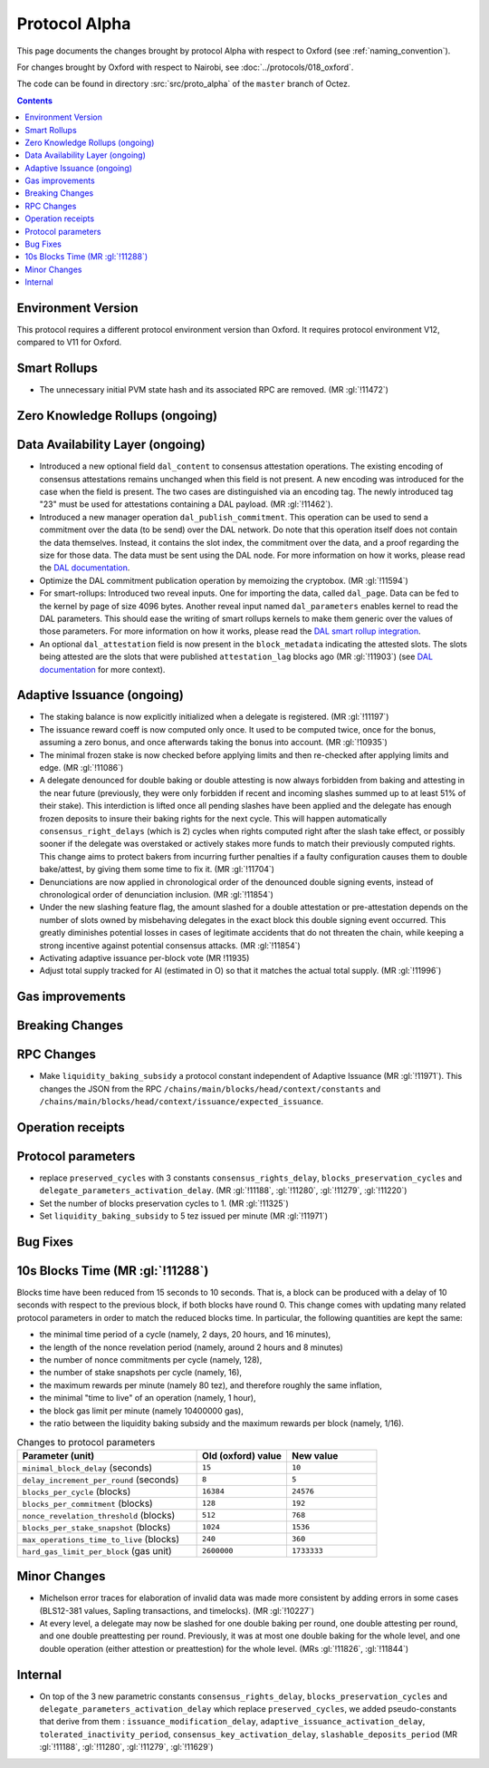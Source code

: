 Protocol Alpha
==============

This page documents the changes brought by protocol Alpha with respect
to Oxford (see :ref:`naming_convention`).

For changes brought by Oxford with respect to Nairobi, see :doc:`../protocols/018_oxford`.

The code can be found in directory :src:`src/proto_alpha` of the ``master``
branch of Octez.

.. contents::

Environment Version
-------------------


This protocol requires a different protocol environment version than Oxford.
It requires protocol environment V12, compared to V11 for Oxford.

Smart Rollups
-------------

- The unnecessary initial PVM state hash and its associated RPC are removed. (MR :gl:`!11472`)

Zero Knowledge Rollups (ongoing)
--------------------------------

Data Availability Layer (ongoing)
---------------------------------

- Introduced a new optional field ``dal_content`` to consensus
  attestation operations. The existing encoding of consensus
  attestations remains unchanged when this field is not present. A new
  encoding was introduced for the case when the field is present. The
  two cases are distinguished via an encoding tag. The newly
  introduced tag "23" must be used for attestations containing a DAL
  payload. (MR :gl:`!11462`).

- Introduced a new manager operation ``dal_publish_commitment``. This operation
  can be used to send a commitment over the data (to be send) over the DAL
  network. Do note that this operation itself does not contain the data
  themselves. Instead, it contains the slot index, the commitment over the data,
  and a proof regarding the size for those data. The data must be sent using the
  DAL node. For more information on how it works, please read the `DAL
  documentation <https://tezos.gitlab.io/shell/dal.html>`_.

- Optimize the DAL commitment publication operation by memoizing the
  cryptobox. (MR :gl:`!11594`)

- For smart-rollups: Introduced two reveal inputs. One for importing
  the data, called ``dal_page``. Data can be fed to the kernel by page
  of size 4096 bytes. Another reveal input named ``dal_parameters``
  enables kernel to read the DAL parameters. This should ease the
  writing of smart rollups kernels to make them generic over the
  values of those parameters. For more information on how it works,
  please read the `DAL smart rollup integration
  <https://tezos.gitlab.io/alpha/dal_support.html#smart-rollups-integration>`_.



- An optional ``dal_attestation`` field is now present in the
  ``block_metadata`` indicating the attested slots. The slots being
  attested are the slots that were published ``attestation_lag`` blocks
  ago (MR :gl:`!11903`) (see `DAL documentation
  <https://tezos.gitlab.io/shell/dal.html>`_ for more context).

Adaptive Issuance (ongoing)
----------------------------

- The staking balance is now explicitly initialized when a delegate is registered. (MR :gl:`!11197`)

- The issuance reward coeff is now computed only once.
  It used to be computed twice, once for the bonus, assuming a zero bonus, and once afterwards taking the bonus into account. (MR :gl:`!10935`)

- The minimal frozen stake is now checked before applying limits and then re-checked after applying limits and edge. (MR :gl:`!11086`)

- A delegate denounced for double baking or double attesting is now
  always forbidden from baking and attesting in the near future
  (previously, they were only forbidden if recent and incoming slashes
  summed up to at least 51% of their stake). This interdiction is
  lifted once all pending slashes have been applied and the delegate
  has enough frozen deposits to insure their baking rights for the
  next cycle. This will happen automatically
  ``consensus_right_delays`` (which is 2) cycles when rights computed
  right after the slash take effect, or possibly sooner if the
  delegate was overstaked or actively stakes more funds to match their
  previously computed rights. This change aims to protect bakers from
  incurring further penalties if a faulty configuration causes them to
  double bake/attest, by giving them some time to fix it. (MR
  :gl:`!11704`)

- Denunciations are now applied in chronological order of the denounced
  double signing events, instead of chronological order of denunciation
  inclusion. (MR :gl:`!11854`)

- Under the new slashing feature flag, the amount slashed for a double
  attestation or pre-attestation depends on the number of slots owned
  by misbehaving delegates in the exact block this double signing
  event occurred. This greatly diminishes potential losses in cases of
  legitimate accidents that do not threaten the chain, while keeping
  a strong incentive against potential consensus attacks. (MR
  :gl:`!11854`)

- Activating adaptive issuance per-block vote (MR !11935)

- Adjust total supply tracked for AI (estimated in O) so that it matches the
  actual total supply. (MR :gl:`!11996`)

Gas improvements
----------------

Breaking Changes
----------------

RPC Changes
-----------

- Make ``liquidity_baking_subsidy`` a protocol constant independent of Adaptive Issuance (MR :gl:`!11971`).
  This changes the JSON from the RPC ``/chains/main/blocks/head/context/constants``
  and ``/chains/main/blocks/head/context/issuance/expected_issuance``.

Operation receipts
------------------

Protocol parameters
-------------------

- replace ``preserved_cycles`` with 3 constants ``consensus_rights_delay``,
  ``blocks_preservation_cycles`` and
  ``delegate_parameters_activation_delay``. (MR :gl:`!11188`, :gl:`!11280`,
  :gl:`!11279`, :gl:`!11220`)

- Set the number of blocks preservation cycles to 1. (MR :gl:`!11325`)

- Set ``liquidity_baking_subsidy`` to 5 tez issued per minute (MR :gl:`!11971`)

Bug Fixes
---------

10s Blocks Time (MR :gl:`!11288`)
---------------------------------

Blocks time have been reduced from 15 seconds to 10 seconds. That is, a block
can be produced with a delay of 10 seconds with respect to the previous block,
if both blocks have round 0. This change comes with updating many related
protocol parameters in order to match the reduced blocks time. In particular,
the following quantities are kept the same:

- the minimal time period of a cycle (namely, 2 days, 20 hours, and 16 minutes),
- the length of the nonce revelation period (namely, around 2 hours and 8 minutes)
- the number of nonce commitments per cycle (namely, 128),
- the number of stake snapshots per cycle (namely, 16),
- the maximum rewards per minute (namely 80 tez), and therefore roughly the same inflation,
- the minimal "time to live" of an operation (namely, 1 hour),
- the block gas limit per minute (namely 10400000 gas),
- the ratio between the liquidity baking subsidy and the maximum rewards per block (namely, 1/16).

.. list-table:: Changes to protocol parameters
   :widths: 50 25 25
   :header-rows: 1

   * - Parameter (unit)
     - Old (oxford) value
     - New value
   * - ``minimal_block_delay`` (seconds)
     - ``15``
     - ``10``
   * - ``delay_increment_per_round`` (seconds)
     - ``8``
     - ``5``
   * - ``blocks_per_cycle`` (blocks)
     - ``16384``
     - ``24576``
   * - ``blocks_per_commitment`` (blocks)
     - ``128``
     - ``192``
   * - ``nonce_revelation_threshold`` (blocks)
     - ``512``
     - ``768``
   * - ``blocks_per_stake_snapshot`` (blocks)
     - ``1024``
     - ``1536``
   * - ``max_operations_time_to_live`` (blocks)
     - ``240``
     - ``360``
   * - ``hard_gas_limit_per_block`` (gas unit)
     - ``2600000``
     - ``1733333``


Minor Changes
-------------

- Michelson error traces for elaboration of invalid data was made more
  consistent by adding errors in some cases (BLS12-381 values, Sapling
  transactions, and timelocks). (MR :gl:`!10227`)

- At every level, a delegate may now be slashed for one double baking
  per round, one double attesting per round, and one double
  preattesting per round. Previously, it was at most one double baking
  for the whole level, and one double operation (either attestion or
  preattestion) for the whole level. (MRs :gl:`!11826`, :gl:`!11844`)

Internal
--------

- On top of the 3 new parametric constants ``consensus_rights_delay``,
  ``blocks_preservation_cycles`` and ``delegate_parameters_activation_delay``
  which replace ``preserved_cycles``, we added pseudo-constants that derive from
  them : ``issuance_modification_delay``,
  ``adaptive_issuance_activation_delay``, ``tolerated_inactivity_period``,
  ``consensus_key_activation_delay``, ``slashable_deposits_period`` (MR
  :gl:`!11188`, :gl:`!11280`, :gl:`!11279`, :gl:`!11629`)

